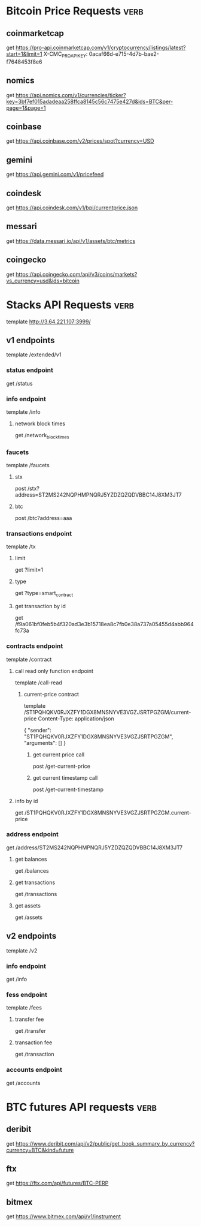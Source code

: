 * Bitcoin Price Requests :verb:

** coinmarketcap

   get https://pro-api.coinmarketcap.com/v1/cryptocurrency/listings/latest?start=1&limit=1
   X-CMC_PRO_API_KEY: 0acaf66d-e715-4d7b-bae2-f7648453f8e6


** nomics

   get https://api.nomics.com/v1/currencies/ticker?key=3bf7ef015adadeaa258ffca8145c56c7475e427d&ids=BTC&per-page=1&page=1


** coinbase

   get https://api.coinbase.com/v2/prices/spot?currency=USD


** gemini

   get https://api.gemini.com/v1/pricefeed


** coindesk

   get https://api.coindesk.com/v1/bpi/currentprice.json


** messari

   get https://data.messari.io/api/v1/assets/btc/metrics


** coingecko

   get https://api.coingecko.com/api/v3/coins/markets?vs_currency=usd&ids=bitcoin


* Stacks API Requests :verb:

  # template https://stacks-node-api.testnet.stacks.co/
  template http://3.64.221.107:3999/
  # template http://localhost:20443

** v1 endpoints

   template /extended/v1

*** status endpoint

    get /status

*** info endpoint

    template /info

**** network block times

     get /network_block_times

*** faucets

    # these seem to always give a fixed amount, as there is no
    # parameter regarding amount.

    template /faucets

**** stx


     post /stx?address=ST2MS242NQPHMPNQRJ5YZDZQZQDVBBC14J8XM3JT7

**** btc

     post /btc?address=aaa

*** transactions endpoint

    template /tx

**** limit

     get ?limit=1

**** type

     get ?type=smart_contract

**** get transaction by id

     get /f9a061bf0feb5b4f320ad3e3b15718ea8c7fb0e38a737a05455d4abb964fc73a

*** contracts endpoint

    template /contract

**** call read only function endpoint

     template /call-read

***** current-price contract

      template /ST1PQHQKV0RJXZFY1DGX8MNSNYVE3VGZJSRTPGZGM/current-price
      Content-Type: application/json

      {
          "sender": "ST1PQHQKV0RJXZFY1DGX8MNSNYVE3VGZJSRTPGZGM",
          "arguments": []
      }

****** get current price call

       post /get-current-price
       
****** get current timestamp call

       post /get-current-timestamp

**** info by id

     get /ST1PQHQKV0RJXZFY1DGX8MNSNYVE3VGZJSRTPGZGM.current-price

*** address endpoint

    get /address/ST2MS242NQPHMPNQRJ5YZDZQZQDVBBC14J8XM3JT7

**** get balances

     get /balances

**** get transactions

     get /transactions

**** get assets

     get /assets

** v2 endpoints

   template /v2

*** info endpoint

   get /info

*** fess endpoint

   template /fees

**** transfer fee

     get /transfer

**** transaction fee

     get /transaction

*** accounts endpoint

   get /accounts

* BTC futures API requests :verb:

** deribit

   get https://www.deribit.com/api/v2/public/get_book_summary_by_currency?currency=BTC&kind=future

** ftx

   get https://ftx.com/api/futures/BTC-PERP

** bitmex

   get https://www.bitmex.com/api/v1/instrument
